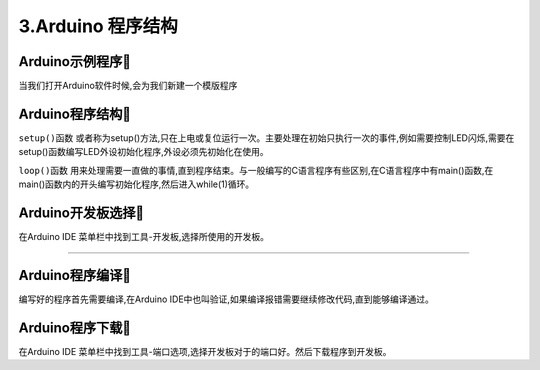 3.Arduino 程序结构
===================================

Arduino示例程序🎯
---------------------------------

当我们打开Arduino软件时候,会为我们新建一个模版程序

.. code-block:: c
   :caption: Arduino示例程序
   :linenos:

    void setup() {
    // put your setup code here, to run once:

    }

    void loop() {
    // put your main code here, to run repeatedly:

    }

Arduino程序结构🎯
---------------------------------

``setup()函数`` 或者称为setup()方法,只在上电或复位运行一次。主要处理在初始只执行一次的事件,例如需要控制LED闪烁,需要在setup()函数编写LED外设初始化程序,外设必须先初始化在使用。

``loop()函数`` 用来处理需要一直做的事情,直到程序结束。与一般编写的C语言程序有些区别,在C语言程序中有main()函数,在main()函数内的开头编写初始化程序,然后进入while(1)循环。


Arduino开发板选择🎯
---------------------------------

在Arduino IDE 菜单栏中找到工具-开发板,选择所使用的开发板。

.. figure:: ../media/开发板选择.png
   :alt: Arduino外设资源
   :align: center

----------------------------------

Arduino程序编译🎯
---------------------------------

编写好的程序首先需要编译,在Arduino IDE中也叫验证,如果编译报错需要继续修改代码,直到能够编译通过。

Arduino程序下载🎯
---------------------------------

在Arduino IDE 菜单栏中找到工具-端口选项,选择开发板对于的端口好。然后下载程序到开发板。

